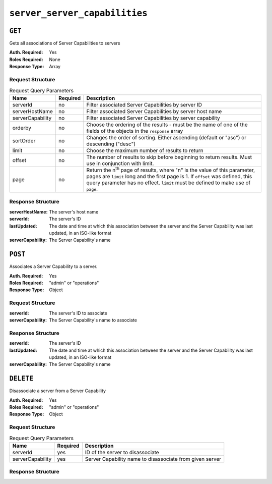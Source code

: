 ..
..
.. Licensed under the Apache License, Version 2.0 (the "License");
.. you may not use this file except in compliance with the License.
.. You may obtain a copy of the License at
..
..     http://www.apache.org/licenses/LICENSE-2.0
..
.. Unless required by applicable law or agreed to in writing, software
.. distributed under the License is distributed on an "AS IS" BASIS,
.. WITHOUT WARRANTIES OR CONDITIONS OF ANY KIND, either express or implied.
.. See the License for the specific language governing permissions and
.. limitations under the License.
..

.. _to-api-server-server-capabilities:

******************************
``server_server_capabilities``
******************************

.. versionadded:: 1.4

``GET``
=======
Gets all associations of Server Capabilities to servers

:Auth. Required: Yes
:Roles Required: None
:Response Type:  Array

Request Structure
-----------------
.. table:: Request Query Parameters

	+------------------+----------+---------------------------------------------------------------------------------------------------------------+
	| Name             | Required | Description                                                                                                   |
	+==================+==========+===============================================================================================================+
	| serverId         | no       | Filter associated Server Capabilities by server ID                                                            |
	+------------------+----------+---------------------------------------------------------------------------------------------------------------+
	| serverHostName   | no       | Filter associated Server Capabilities by server host name                                                     |
	+------------------+----------+---------------------------------------------------------------------------------------------------------------+
	| serverCapability | no       | Filter associated Server Capabilities by server capability                                                    |
	+------------------+----------+---------------------------------------------------------------------------------------------------------------+
	| orderby          | no       | Choose the ordering of the results - must be the name of one of the fields of the objects in the ``response`` |
	|                  |          | array                                                                                                         |
	+------------------+----------+---------------------------------------------------------------------------------------------------------------+
	| sortOrder        | no       | Changes the order of sorting. Either ascending (default or "asc") or descending ("desc")                      |
	+------------------+----------+---------------------------------------------------------------------------------------------------------------+
	| limit            | no       | Choose the maximum number of results to return                                                                |
	+------------------+----------+---------------------------------------------------------------------------------------------------------------+
	| offset           | no       | The number of results to skip before beginning to return results. Must use in conjunction with limit.         |
	+------------------+----------+---------------------------------------------------------------------------------------------------------------+
	| page             | no       | Return the n\ :sup:`th` page of results, where "n" is the value of this parameter, pages are ``limit`` long   |
	|                  |          | and the first page is 1. If ``offset`` was defined, this query parameter has no effect. ``limit`` must be     |
	|                  |          | defined to make use of ``page``.                                                                              |
	+------------------+----------+---------------------------------------------------------------------------------------------------------------+

.. code-block:: http
	:caption: Request Example

	GET /api/1.4/server_server_capabilities HTTP/1.1
	Host: trafficops.infra.ciab.test
	User-Agent: curl/7.47.0
	Accept: */*
	Cookie: mojolicious=...

Response Structure
------------------
:serverHostName:   The server's host name
:serverId:         The server's ID
:lastUpdated:      The date and time at which this association between the server and the Server Capability was last updated, in an ISO-like format
:serverCapability: The Server Capability's name

.. code-block:: http
	:caption: Response Example

	HTTP/1.1 200 OK
	Access-Control-Allow-Credentials: true
	Access-Control-Allow-Headers: Origin, X-Requested-With, Content-Type, Accept, Set-Cookie, Cookie
	Access-Control-Allow-Methods: POST,GET,OPTIONS,PUT,DELETE
	Access-Control-Allow-Origin: *
	Content-Type: application/json
	Set-Cookie: mojolicious=...; Path=/; HttpOnly
	Whole-Content-Sha512: UFO3/jcBFmFZM7CsrsIwTfPc5v8gUiXqJm6BNp1boPb4EQBnWNXZh/DbBwhMAOJoeqDImoDlrLnrVjQGO4AooA==
	X-Server-Name: traffic_ops_golang/
	Date: Mon, 07 Oct 2019 22:15:11 GMT
	Content-Length: 150

	{
		"response": [
			{
				"lastUpdated": "2019-10-07 22:05:31+00",
				"serverHostName": "atlanta-org-1",
				"serverId": 260,
				"serverCapability": "ram"
			},
			{
				"lastUpdated": "2019-10-07 22:05:31+00",
				"serverHostName": "atlanta-org-2",
				"serverId": 261,
				"serverCapability": "disk"
			}
		]
	}

``POST``
========
Associates a Server Capability to a server.

:Auth. Required: Yes
:Roles Required: "admin" or "operations"
:Response Type:  Object

Request Structure
-----------------
:serverId:         The server's ID to associate
:serverCapability: The Server Capability's name to associate

.. code-block:: http
	:caption: Request Example

	POST /api/1.4/server_server_capabilities HTTP/1.1
	Host: trafficops.infra.ciab.test
	User-Agent: curl/7.47.0
	Accept: */*
	Cookie: mojolicious=...
	Content-Length: 84
	Content-Type: application/json

	{
		"serverId": 1,
		"serverCapability": "disk"
	}

Response Structure
------------------
:serverId:         The server's ID
:lastUpdated:      The date and time at which this association between the server and the Server Capability was last updated, in an ISO-like format
:serverCapability: The Server Capability's name

.. code-block:: http
	:caption: Response Example

	HTTP/1.1 200 OK
	Access-Control-Allow-Credentials: true
	Access-Control-Allow-Headers: Origin, X-Requested-With, Content-Type, Accept, Set-Cookie, Cookie
	Access-Control-Allow-Methods: POST,GET,OPTIONS,PUT,DELETE
	Access-Control-Allow-Origin: *
	Content-Type: application/json
	Set-Cookie: mojolicious=...; Path=/; HttpOnly
	Whole-Content-Sha512: eQrl48zWids0kDpfCYmmtYMpegjnFxfOVvlBYxxLSfp7P7p6oWX4uiC+/Cfh2X9i3G+MQ36eH95gukJqOBOGbQ==
	X-Server-Name: traffic_ops_golang/
	Date: Mon, 07 Oct 2019 22:15:11 GMT
	Content-Length: 157

	{
		"alerts": [
			{
				"text": "server server_capability was created.",
				"level": "success"
			}
		],
		"response": {
			"lastUpdated": "2019-10-07 22:15:11+00",
			"serverId": 1,
			"serverCapability": "disk"
		}
	}

``DELETE``
==========
Disassociate a server from a Server Capability

:Auth. Required: Yes
:Roles Required: "admin" or "operations"
:Response Type:  Object

Request Structure
-----------------
.. table:: Request Query Parameters

	+------------------+----------+------------------------------------------------------------------+
	| Name             | Required | Description                                                      |
	+==================+==========+==================================================================+
	| serverId         | yes      | ID of the server to disassociate                                 |
	+------------------+----------+------------------------------------------------------------------+
	| serverCapability | yes      | Server Capability name to disassociate from given server         |
	+------------------+----------+------------------------------------------------------------------+

.. code-block:: http
	:caption: Request Example

	DELETE /api/1.4/server_server_capabilities?serverId=1&serverCapability=disk HTTP/1.1
	Host: trafficops.infra.ciab.test
	User-Agent: curl/7.47.0
	Accept: */*
	Cookie: mojolicious=...

Response Structure
------------------

.. code-block:: http
	:caption: Response Example

	HTTP/1.1 200 OK
	Access-Control-Allow-Credentials: true
	Access-Control-Allow-Headers: Origin, X-Requested-With, Content-Type, Accept, Set-Cookie, Cookie
	Access-Control-Allow-Methods: POST,GET,OPTIONS,PUT,DELETE
	Access-Control-Allow-Origin: *
	Content-Type: application/json
	Set-Cookie: mojolicious=...; Path=/; HttpOnly
	Whole-Content-Sha512: UFO3/jcBFmFZM7CsrsIwTfPc5v8gUiXqJm6BNp1boPb4EQBnWNXZh/DbBwhMAOJoeqDImoDlrLnrVjQGO4AooA==
	X-Server-Name: traffic_ops_golang/
	Date: Mon, 07 Oct 2019 22:15:11 GMT
	Content-Length: 96

	{
		"alerts": [
			{
				"text": "server server_capability was deleted.",
				"level": "success"
			}
		]
	}
